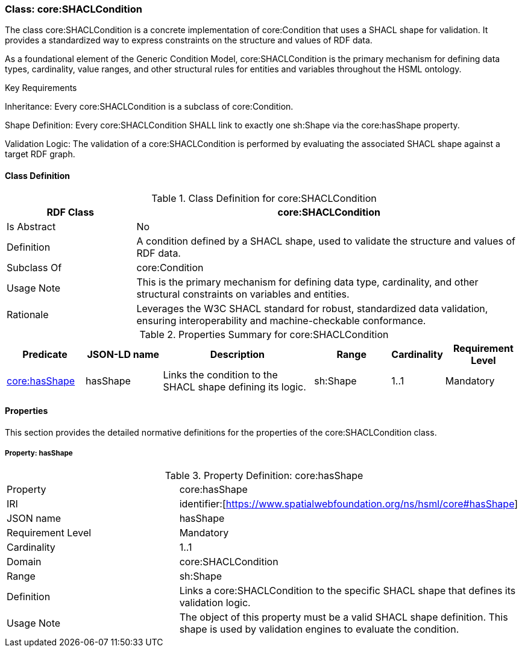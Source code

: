 [[core-shaclcondition]]
=== Class:  core:SHACLCondition

The class core:SHACLCondition is a concrete implementation of core:Condition that uses a SHACL shape for validation. It provides a standardized way to express constraints on the structure and values of RDF data.

As a foundational element of the Generic Condition Model, core:SHACLCondition is the primary mechanism for defining data types, cardinality, value ranges, and other structural rules for entities and variables throughout the HSML ontology.

.Key Requirements

Inheritance: Every core:SHACLCondition is a subclass of core:Condition.

Shape Definition: Every core:SHACLCondition SHALL link to exactly one sh:Shape via the core:hasShape property.

Validation Logic: The validation of a core:SHACLCondition is performed by evaluating the associated SHACL shape against a target RDF graph.

[[core-shaclcondition-class]]
==== Class Definition
.Class Definition for core:SHACLCondition
[cols="1,3",options="header"]
|===
| RDF Class | core:SHACLCondition
| Is Abstract | No
| Definition | A condition defined by a SHACL shape, used to validate the structure and values of RDF data.
| Subclass Of | core:Condition
| Usage Note | This is the primary mechanism for defining data type, cardinality, and other structural constraints on variables and entities.
| Rationale | Leverages the W3C SHACL standard for robust, standardized data validation, ensuring interoperability and machine-checkable conformance.
|===

.Properties Summary for core:SHACLCondition
[cols="2,2,4,2,1,2",options="header"]
|===
| Predicate | JSON-LD name | Description | Range | Cardinality | Requirement Level

| <<core-shaclcondition-property-hasShape,core:hasShape>>
| hasShape
| Links the condition to the SHACL shape defining its logic.
| sh:Shape
| 1..1
| Mandatory
|===

[[core-shaclcondition-properties]]
==== Properties

This section provides the detailed normative definitions for the properties of the core:SHACLCondition class.

[[core-shaclcondition-property-hasShape]]
===== Property: hasShape

.Property Definition: core:hasShape
[cols="2,4"]
|===
| Property | core:hasShape
| IRI | identifier:[https://www.spatialwebfoundation.org/ns/hsml/core#hasShape]
| JSON name | hasShape
| Requirement Level | Mandatory
| Cardinality | 1..1
| Domain | core:SHACLCondition
| Range | sh:Shape
| Definition | Links a core:SHACLCondition to the specific SHACL shape that defines its validation logic.
| Usage Note | The object of this property must be a valid SHACL shape definition. This shape is used by validation engines to evaluate the condition.
|===